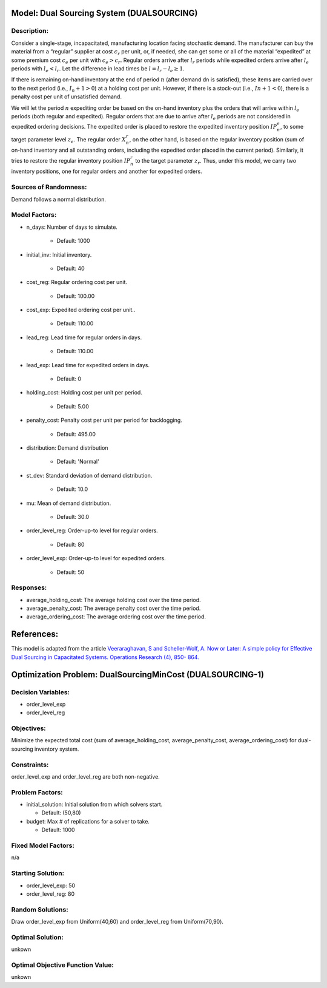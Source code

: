Model: Dual Sourcing System (DUALSOURCING)
==================================================

Description:
------------
Consider a single-stage, incapacitated, manufacturing location facing stochastic demand. 
The manufacturer can buy the material from a “regular” supplier at cost :math:`c_r` per unit, or, 
if needed, she can get some or all of the material “expedited” at some premium cost :math:`c_e` 
per unit with :math:`c_e > c_r`. 
Regular orders arrive after :math:`l_r` periods while expedited orders arrive after :math:`l_e` periods with 
:math:`l_e < l_r`. Let the difference in lead times be :math:`l = l_r − l_e ≥ 1`. 

If there is remaining on-hand inventory at the end of period :math:`n` (after demand dn is satisfied), 
these items are carried over to the next period (i.e., :math:`I_n+1 > 0`) at a holding cost per unit. 
However, if there is a stock-out (i.e., :math:`In + 1 < 0`), there is a penalty cost per unit 
of unsatisfied demand.

We will let the period :math:`n` expediting order be based on the on-hand inventory plus the orders that 
will arrive within :math:`l_e` periods (both regular and expedited). Regular orders that are due to arrive 
after :math:`l_e` periods are not considered in expedited ordering decisions. 
The expedited order is placed to restore the expedited inventory position :math:`IP_n^e`, 
to some target parameter level :math:`z_e`. The regular order :math:`X_n^r`, on the other hand, 
is based on the regular inventory position (sum of on-hand inventory and all outstanding orders, 
including the expedited order placed in the current period). Similarly, it tries to restore the regular 
inventory position :math:`IP_n^r` to the target parameter :math:`z_r`. Thus, under this model, we carry two inventory positions, 
one for regular orders and another for expedited orders.

Sources of Randomness:
----------------------
Demand follows a normal distribution. 

Model Factors:
--------------
* n_days: Number of days to simulate.

    * Default: 1000

* initial_inv: Initial inventory.

    * Default: 40

* cost_reg: Regular ordering cost per unit.
  
    * Default: 100.00

* cost_exp: Expedited ordering cost per unit..

    * Default: 110.00

* lead_reg: Lead time for regular orders in days.
  
    * Default: 110.00

* lead_exp: Lead time for expedited orders in days.

    * Default: 0

* holding_cost: Holding cost per unit per period.

    * Default: 5.00

* penalty_cost: Penalty cost per unit per period for backlogging.
  
    * Default: 495.00

* distribution: Demand distribution

    * Default: 'Normal'

* st_dev: Standard deviation of demand distribution.
  
    * Default: 10.0

* mu: Mean of demand distribution.

    * Default: 30.0

* order_level_reg: Order-up-to level for regular orders.
  
    * Default: 80

* order_level_exp: Order-up-to level for expedited orders.

    * Default: 50

Responses:
---------
* average_holding_cost: The average holding cost over the time period.

* average_penalty_cost: The average penalty cost over the time period.

* average_ordering_cost: The average ordering cost over the time period.

References:
===========
This model is adapted from the article `Veeraraghavan, S and Scheller-Wolf, A. Now or Later: 
A simple policy for Effective Dual Sourcing in Capacitated Systems. Operations Research (4), 850- 864. 
<https://repository.upenn.edu/oid_papers/121/>`_




Optimization Problem: DualSourcingMinCost (DUALSOURCING-1)
========================================================

Decision Variables:
-------------------
* order_level_exp
* order_level_reg

Objectives:
-----------
Minimize the expected total cost (sum of average_holding_cost, average_penalty_cost, average_ordering_cost) for dual-sourcing inventory system.

Constraints:
------------
order_level_exp and order_level_reg are both non-negative.

Problem Factors:
----------------
* initial_solution: Initial solution from which solvers start.

  * Default: (50,80)
  
* budget: Max # of replications for a solver to take.

  * Default: 1000

Fixed Model Factors:
--------------------
n/a

Starting Solution: 
------------------
* order_level_exp: 50

* order_level_reg: 80

Random Solutions: 
------------------
Draw order_level_exp from Uniform(40,60) and order_level_reg from Uniform(70,90).

Optimal Solution:
-----------------
unkown

Optimal Objective Function Value:
---------------------------------
unkown